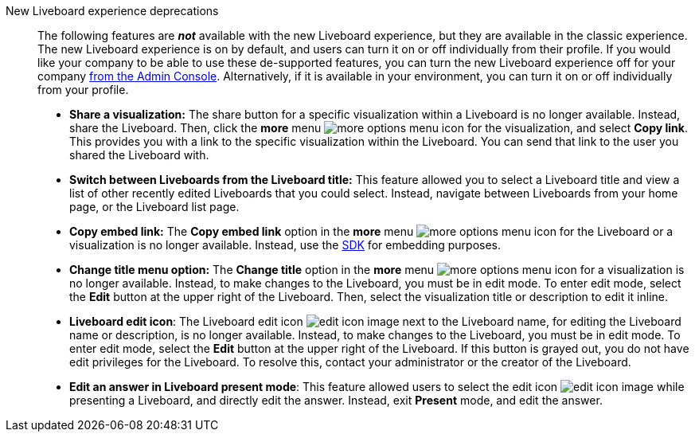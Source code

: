 New Liveboard experience deprecations::
The following features are *_not_* available with the new Liveboard experience, but they are available in the classic experience.
The new Liveboard experience is on by default, and users can turn it on or off individually from their profile.
If you would like your company to be able to use these de-supported features, you can turn the new Liveboard experience off for your company xref:liveboard-experience-new.adoc#global-enablement[from the Admin Console].
Alternatively, if it is available in your environment, you can turn it on or off individually from your profile.

* *Share a visualization:* The share button for a specific visualization within a Liveboard is no longer available. Instead, share the Liveboard. Then, click the *more* menu image:icon-more-10px.png[more options menu icon] for the visualization, and select *Copy link*. This provides you with a link to the specific visualization within the Liveboard. You can send that link to the user you shared the Liveboard with.
* *Switch between Liveboards from the Liveboard title:* This feature allowed you to select a Liveboard title and view a list of other recently edited Liveboards that you could select. Instead, navigate between Liveboards from your home page, or the Liveboard list page.
* *Copy embed link:* The *Copy embed link* option in the *more* menu image:icon-more-10px.png[more options menu icon] for the Liveboard or a visualization is no longer available. Instead, use the https://developers.thoughtspot.com/docs/?pageid=visual-embed-sdk[SDK^] for embedding purposes.
* *Change title menu option:* The *Change title* option in the *more* menu image:icon-more-10px.png[more options menu icon] for a visualization is no longer available. Instead, to make changes to the Liveboard, you must be in edit mode. To enter edit mode, select the *Edit* button at the upper right of the Liveboard. Then, select the visualization  title or description to edit it inline.
* *Liveboard edit icon*: The Liveboard edit icon image:icon-edit-10px.png[edit icon image] next to the Liveboard name, for editing the Liveboard name or description, is no longer available. Instead, to make changes to the Liveboard, you must be in edit mode. To enter edit mode, select the *Edit* button at the upper right of the Liveboard. If this button is grayed out, you do not have edit privileges for the Liveboard. To resolve this, contact your administrator or the creator of the Liveboard.
* *Edit an answer in Liveboard present mode*: This feature allowed users to select the edit icon image:icon-edit-10px.png[edit icon image] while presenting a Liveboard, and directly edit the answer. Instead, exit *Present* mode, and edit the answer.
